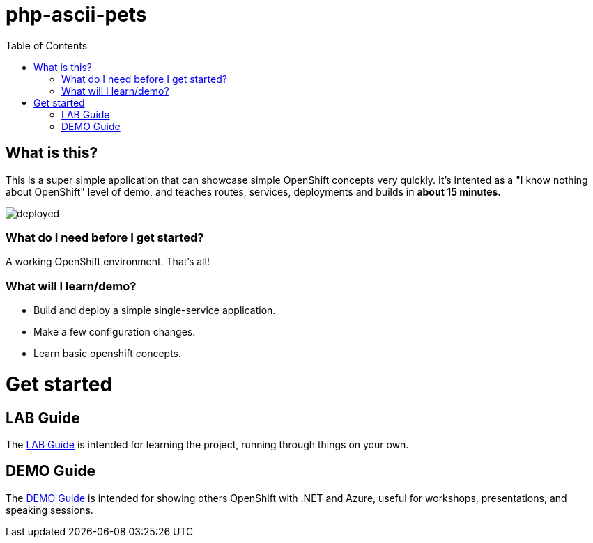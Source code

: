 :toc:

= php-ascii-pets

== What is this?

This is a super simple application that can showcase simple OpenShift concepts very quickly. It's intented as a "I know nothing about OpenShift" level of demo, and teaches routes, services, deployments and builds in **about 15 minutes.**

image::images/deployed.png[]

=== What do I need before I get started?

A working OpenShift environment. That's all!

=== What will I learn/demo?

* Build and deploy a simple single-service application.
* Make a few configuration changes. 
* Learn basic openshift concepts.

= Get started

== LAB Guide 

The link:LAB.adoc[LAB Guide] is intended for learning the project, running through things on your own.

== DEMO Guide

The link:DEMO.adoc[DEMO Guide] is intended for showing others OpenShift with .NET and Azure, useful for workshops, presentations, and speaking sessions.

